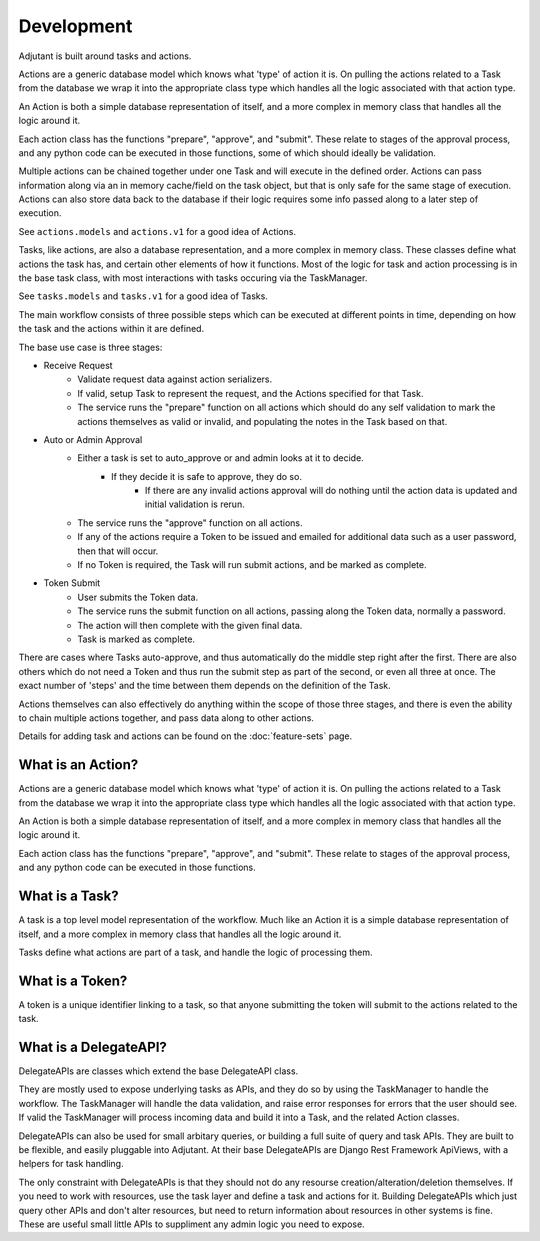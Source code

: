###########
Development
###########

Adjutant is built around tasks and actions.

Actions are a generic database model which knows what 'type' of action it is.
On pulling the actions related to a Task from the database we wrap it into the
appropriate class type which handles all the logic associated with that action
type.

An Action is both a simple database representation of itself, and a more
complex in memory class that handles all the logic around it.

Each action class has the functions "prepare", "approve", and
"submit". These relate to stages of the approval process, and any python code
can be executed in those functions, some of which should ideally be validation.

Multiple actions can be chained together under one Task and will execute in
the defined order. Actions can pass information along via an in memory
cache/field on the task object, but that is only safe for the same stage of
execution. Actions can also store data back to the database if their logic
requires some info passed along to a later step of execution.

See ``actions.models`` and ``actions.v1`` for a good idea of Actions.

Tasks, like actions, are also a database representation, and a more complex in
memory class. These classes define what actions the task has, and certain other
elements of how it functions. Most of the logic for task and action processing
is in the base task class, with most interactions with tasks occuring via the
TaskManager.

See ``tasks.models`` and ``tasks.v1`` for a good idea of Tasks.

The main workflow consists of three possible steps which can be executed at
different points in time, depending on how the task and the actions within
it are defined.

The base use case is three stages:

* Receive Request
    * Validate request data against action serializers.
    * If valid, setup Task to represent the request, and the Actions specified
      for that Task.
    * The service runs the "prepare" function on all actions which should do
      any self validation to mark the actions themselves as valid or invalid,
      and populating the notes in the Task based on that.
* Auto or Admin Approval
    * Either a task is set to auto_approve or and admin looks at it to decide.
        * If they decide it is safe to approve, they do so.
            * If there are any invalid actions approval will do nothing until
              the action data is updated and initial validation is rerun.
    * The service runs the "approve" function on all actions.
    * If any of the actions require a Token to be issued and emailed for
      additional data such as a user password, then that will occur.
    * If no Token is required, the Task will run submit actions, and be
      marked as complete.
* Token Submit
    * User submits the Token data.
    * The service runs the submit function on all actions, passing along the
      Token data, normally a password.
    * The action will then complete with the given final data.
    * Task is marked as complete.

There are cases where Tasks auto-approve, and thus automatically do the
middle step right after the first. There are also others which do not need a
Token and thus run the submit step as part of the second, or even all three at
once. The exact number of 'steps' and the time between them depends on the
definition of the Task.

Actions themselves can also effectively do anything within the scope of those
three stages, and there is even the ability to chain multiple actions together,
and pass data along to other actions.

Details for adding task and actions can be found on the :doc:`feature-sets`
page.


What is an Action?
==================

Actions are a generic database model which knows what 'type' of action it is.
On pulling the actions related to a Task from the database we wrap it into the
appropriate class type which handles all the logic associated with that action
type.

An Action is both a simple database representation of itself, and a more
complex in memory class that handles all the logic around it.

Each action class has the functions "prepare", "approve", and
"submit". These relate to stages of the approval process, and any python code
can be executed in those functions.

What is a Task?
===============

A task is a top level model representation of the workflow. Much like an Action
it is a simple database representation of itself, and a more complex in memory
class that handles all the logic around it.

Tasks define what actions are part of a task, and handle the logic of
processing them.

What is a Token?
================

A token is a unique identifier linking to a task, so that anyone submitting
the token will submit to the actions related to the task.

What is a DelegateAPI?
======================

DelegateAPIs are classes which extend the base DelegateAPI class.

They are mostly used to expose underlying tasks as APIs, and they do so
by using the TaskManager to handle the workflow. The TaskManager will
handle the data validation, and raise error responses for errors that
the user should see. If valid the TaskManager will process incoming
data and build it into a Task, and the related Action classes.

DelegateAPIs can also be used for small arbitary queries, or building
a full suite of query and task APIs. They are built to be flexible, and
easily pluggable into Adjutant. At their base DelegateAPIs are Django
Rest Framework ApiViews, with a helpers for task handling.

The only constraint with DelegateAPIs is that they should not do any
resourse creation/alteration/deletion themselves. If you need to work with
resources, use the task layer and define a task and actions for it.
Building DelegateAPIs which just query other APIs and don't alter
resources, but need to return information about resources in other
systems is fine. These are useful small little APIs to suppliment any
admin logic you need to expose.
